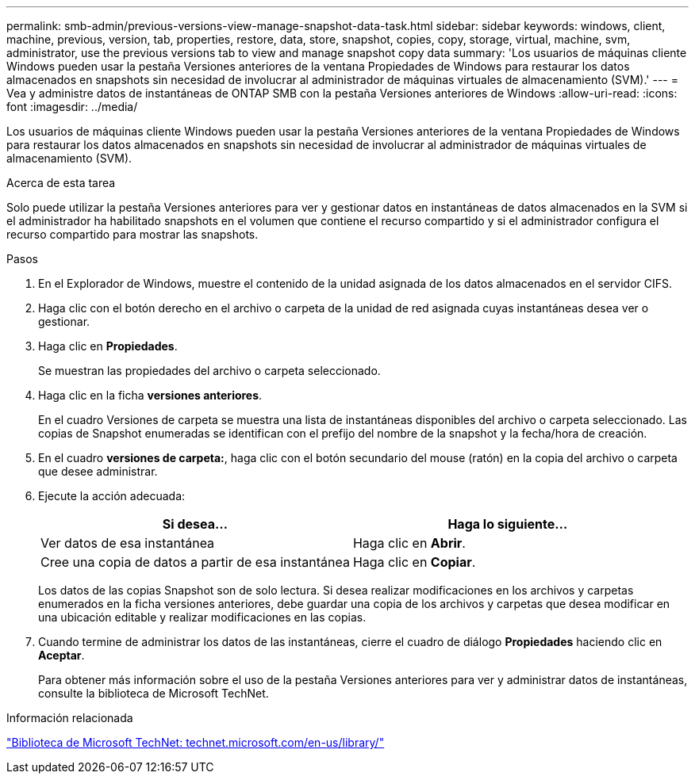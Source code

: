 ---
permalink: smb-admin/previous-versions-view-manage-snapshot-data-task.html 
sidebar: sidebar 
keywords: windows, client, machine, previous, version, tab, properties, restore, data, store, snapshot, copies, copy, storage, virtual, machine, svm, administrator, use the previous versions tab to view and manage snapshot copy data 
summary: 'Los usuarios de máquinas cliente Windows pueden usar la pestaña Versiones anteriores de la ventana Propiedades de Windows para restaurar los datos almacenados en snapshots sin necesidad de involucrar al administrador de máquinas virtuales de almacenamiento (SVM).' 
---
= Vea y administre datos de instantáneas de ONTAP SMB con la pestaña Versiones anteriores de Windows
:allow-uri-read: 
:icons: font
:imagesdir: ../media/


[role="lead"]
Los usuarios de máquinas cliente Windows pueden usar la pestaña Versiones anteriores de la ventana Propiedades de Windows para restaurar los datos almacenados en snapshots sin necesidad de involucrar al administrador de máquinas virtuales de almacenamiento (SVM).

.Acerca de esta tarea
Solo puede utilizar la pestaña Versiones anteriores para ver y gestionar datos en instantáneas de datos almacenados en la SVM si el administrador ha habilitado snapshots en el volumen que contiene el recurso compartido y si el administrador configura el recurso compartido para mostrar las snapshots.

.Pasos
. En el Explorador de Windows, muestre el contenido de la unidad asignada de los datos almacenados en el servidor CIFS.
. Haga clic con el botón derecho en el archivo o carpeta de la unidad de red asignada cuyas instantáneas desea ver o gestionar.
. Haga clic en *Propiedades*.
+
Se muestran las propiedades del archivo o carpeta seleccionado.

. Haga clic en la ficha *versiones anteriores*.
+
En el cuadro Versiones de carpeta se muestra una lista de instantáneas disponibles del archivo o carpeta seleccionado. Las copias de Snapshot enumeradas se identifican con el prefijo del nombre de la snapshot y la fecha/hora de creación.

. En el cuadro *versiones de carpeta:*, haga clic con el botón secundario del mouse (ratón) en la copia del archivo o carpeta que desee administrar.
. Ejecute la acción adecuada:
+
|===
| Si desea... | Haga lo siguiente... 


 a| 
Ver datos de esa instantánea
 a| 
Haga clic en *Abrir*.



 a| 
Cree una copia de datos a partir de esa instantánea
 a| 
Haga clic en *Copiar*.

|===
+
Los datos de las copias Snapshot son de solo lectura. Si desea realizar modificaciones en los archivos y carpetas enumerados en la ficha versiones anteriores, debe guardar una copia de los archivos y carpetas que desea modificar en una ubicación editable y realizar modificaciones en las copias.

. Cuando termine de administrar los datos de las instantáneas, cierre el cuadro de diálogo *Propiedades* haciendo clic en *Aceptar*.
+
Para obtener más información sobre el uso de la pestaña Versiones anteriores para ver y administrar datos de instantáneas, consulte la biblioteca de Microsoft TechNet.



.Información relacionada
http://technet.microsoft.com/en-us/library/["Biblioteca de Microsoft TechNet: technet.microsoft.com/en-us/library/"]
